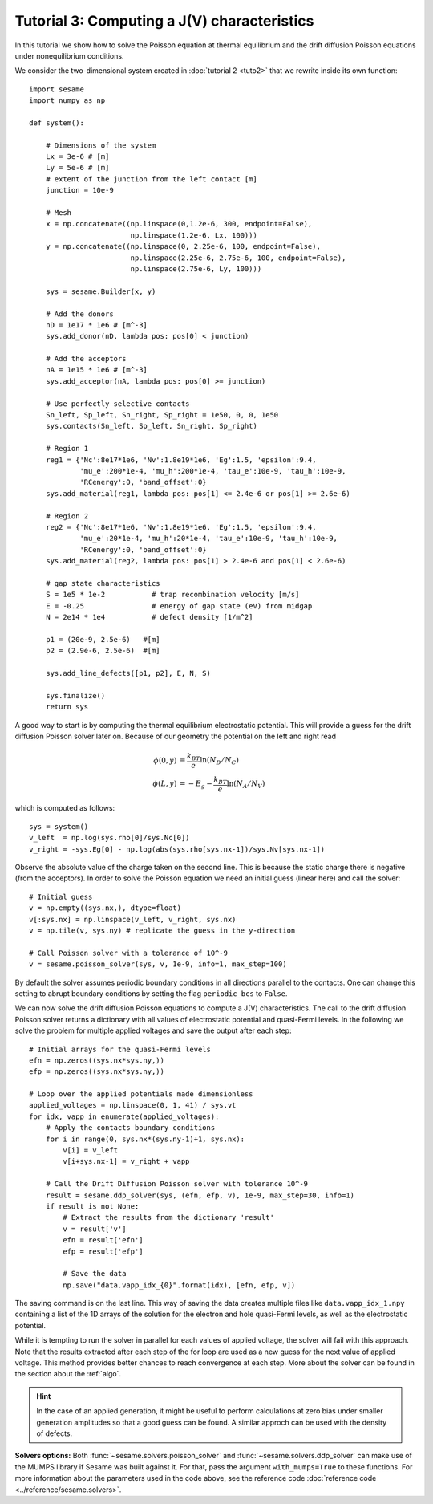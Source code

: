Tutorial 3: Computing a J(V) characteristics
-----------------------------------------------
In this tutorial we show how to solve the Poisson equation at thermal
equilibrium and the drift diffusion Poisson equations under nonequilibrium
conditions.

.. seealso:: The example treated here is in the file ``sim.py`` in the
   ``examples`` directory in the root directory of the distribution. 


We consider the two-dimensional system created in :doc:`tutorial 2 <tuto2>` that
we rewrite inside its own function::

    import sesame
    import numpy as np

    def system():
        
        # Dimensions of the system
        Lx = 3e-6 # [m]
        Ly = 5e-6 # [m]
        # extent of the junction from the left contact [m]
        junction = 10e-9 

        # Mesh
        x = np.concatenate((np.linspace(0,1.2e-6, 300, endpoint=False), 
                            np.linspace(1.2e-6, Lx, 100)))
        y = np.concatenate((np.linspace(0, 2.25e-6, 100, endpoint=False), 
                            np.linspace(2.25e-6, 2.75e-6, 100, endpoint=False),
                            np.linspace(2.75e-6, Ly, 100)))

        sys = sesame.Builder(x, y)

        # Add the donors
        nD = 1e17 * 1e6 # [m^-3]
        sys.add_donor(nD, lambda pos: pos[0] < junction)

        # Add the acceptors
        nA = 1e15 * 1e6 # [m^-3]
        sys.add_acceptor(nA, lambda pos: pos[0] >= junction)

        # Use perfectly selective contacts
        Sn_left, Sp_left, Sn_right, Sp_right = 1e50, 0, 0, 1e50
        sys.contacts(Sn_left, Sp_left, Sn_right, Sp_right)

        # Region 1
        reg1 = {'Nc':8e17*1e6, 'Nv':1.8e19*1e6, 'Eg':1.5, 'epsilon':9.4,
                'mu_e':200*1e-4, 'mu_h':200*1e-4, 'tau_e':10e-9, 'tau_h':10e-9, 
                'RCenergy':0, 'band_offset':0}
        sys.add_material(reg1, lambda pos: pos[1] <= 2.4e-6 or pos[1] >= 2.6e-6)

        # Region 2
        reg2 = {'Nc':8e17*1e6, 'Nv':1.8e19*1e6, 'Eg':1.5, 'epsilon':9.4,
                'mu_e':20*1e-4, 'mu_h':20*1e-4, 'tau_e':10e-9, 'tau_h':10e-9, 
                'RCenergy':0, 'band_offset':0}
        sys.add_material(reg2, lambda pos: pos[1] > 2.4e-6 and pos[1] < 2.6e-6)

        # gap state characteristics
        S = 1e5 * 1e-2           # trap recombination velocity [m/s]
        E = -0.25                # energy of gap state (eV) from midgap
        N = 2e14 * 1e4           # defect density [1/m^2]

        p1 = (20e-9, 2.5e-6)   #[m]
        p2 = (2.9e-6, 2.5e-6)  #[m]

        sys.add_line_defects([p1, p2], E, N, S)

        sys.finalize()
        return sys


A good way to start is by computing the thermal equilibrium electrostatic
potential. This will provide a guess for the drift diffusion Poisson solver
later on. Because of our geometry the potential on the left and right read

.. math::
   \phi(0, y) &= \frac{k_BT}{e}\ln\left(N_D/N_C \right)\\
   \phi(L, y) &= -E_g - \frac{k_BT}{e}\ln\left(N_A/N_V \right)

which is computed as follows::
    
    sys = system()
    v_left  = np.log(sys.rho[0]/sys.Nc[0])
    v_right = -sys.Eg[0] - np.log(abs(sys.rho[sys.nx-1])/sys.Nv[sys.nx-1])

Observe the absolute value of the charge taken on the second line. This is
because the static charge there is negative (from the acceptors).
In order to solve the Poisson equation we need an initial guess (linear here)
and call the solver::

    # Initial guess
    v = np.empty((sys.nx,), dtype=float) 
    v[:sys.nx] = np.linspace(v_left, v_right, sys.nx)
    v = np.tile(v, sys.ny) # replicate the guess in the y-direction

    # Call Poisson solver with a tolerance of 10^-9
    v = sesame.poisson_solver(sys, v, 1e-9, info=1, max_step=100)

By default the solver assumes periodic boundary conditions in all directions
parallel to the contacts. One can change this setting to abrupt boundary
conditions by setting the flag ``periodic_bcs`` to ``False``.

We can now solve the drift diffusion Poisson equations to compute a
J(V) characteristics. The call to the drift diffusion Poisson solver returns a
dictionary with all values of electrostatic potential and quasi-Fermi levels. In
the following we solve the problem for multiple applied voltages and save the
output after each step::

    # Initial arrays for the quasi-Fermi levels
    efn = np.zeros((sys.nx*sys.ny,))
    efp = np.zeros((sys.nx*sys.ny,))

    # Loop over the applied potentials made dimensionless
    applied_voltages = np.linspace(0, 1, 41) / sys.vt
    for idx, vapp in enumerate(applied_voltages):
        # Apply the contacts boundary conditions
        for i in range(0, sys.nx*(sys.ny-1)+1, sys.nx):
            v[i] = v_left
            v[i+sys.nx-1] = v_right + vapp

        # Call the Drift Diffusion Poisson solver with tolerance 10^-9
        result = sesame.ddp_solver(sys, (efn, efp, v), 1e-9, max_step=30, info=1)
        if result is not None:
            # Extract the results from the dictionary 'result'
            v = result['v']
            efn = result['efn']
            efp = result['efp']

            # Save the data
            np.save("data.vapp_idx_{0}".format(idx), [efn, efp, v])

The saving command is on the last line. This way of saving the data creates
multiple files like ``data.vapp_idx_1.npy`` containing a list of the 1D arrays of
the solution for the electron and hole quasi-Fermi levels, as well as the
electrostatic potential. 

While it is tempting to run the solver in parallel for each values of
applied voltage, the solver will fail with this approach. Note that the
results extracted after each step of the for loop are used as a new guess for
the next value of applied voltage. This method provides better chances to reach
convergence at each step. More about the solver can be found in the section
about the :ref:`algo`.

.. hint::
   In the case of an applied generation, it might be useful to perform
   calculations at zero bias under smaller generation amplitudes so that a good
   guess can be found. A similar approch can be used with the density of
   defects.

**Solvers options:** Both :func:`~sesame.solvers.poisson_solver` and
:func:`~sesame.solvers.ddp_solver` can make use of the MUMPS library if Sesame
was built against it. For that, pass the argument ``with_mumps=True`` to these
functions. For more information about the parameters used in the code above,
see the reference code :doc:`reference code <../reference/sesame.solvers>`.
